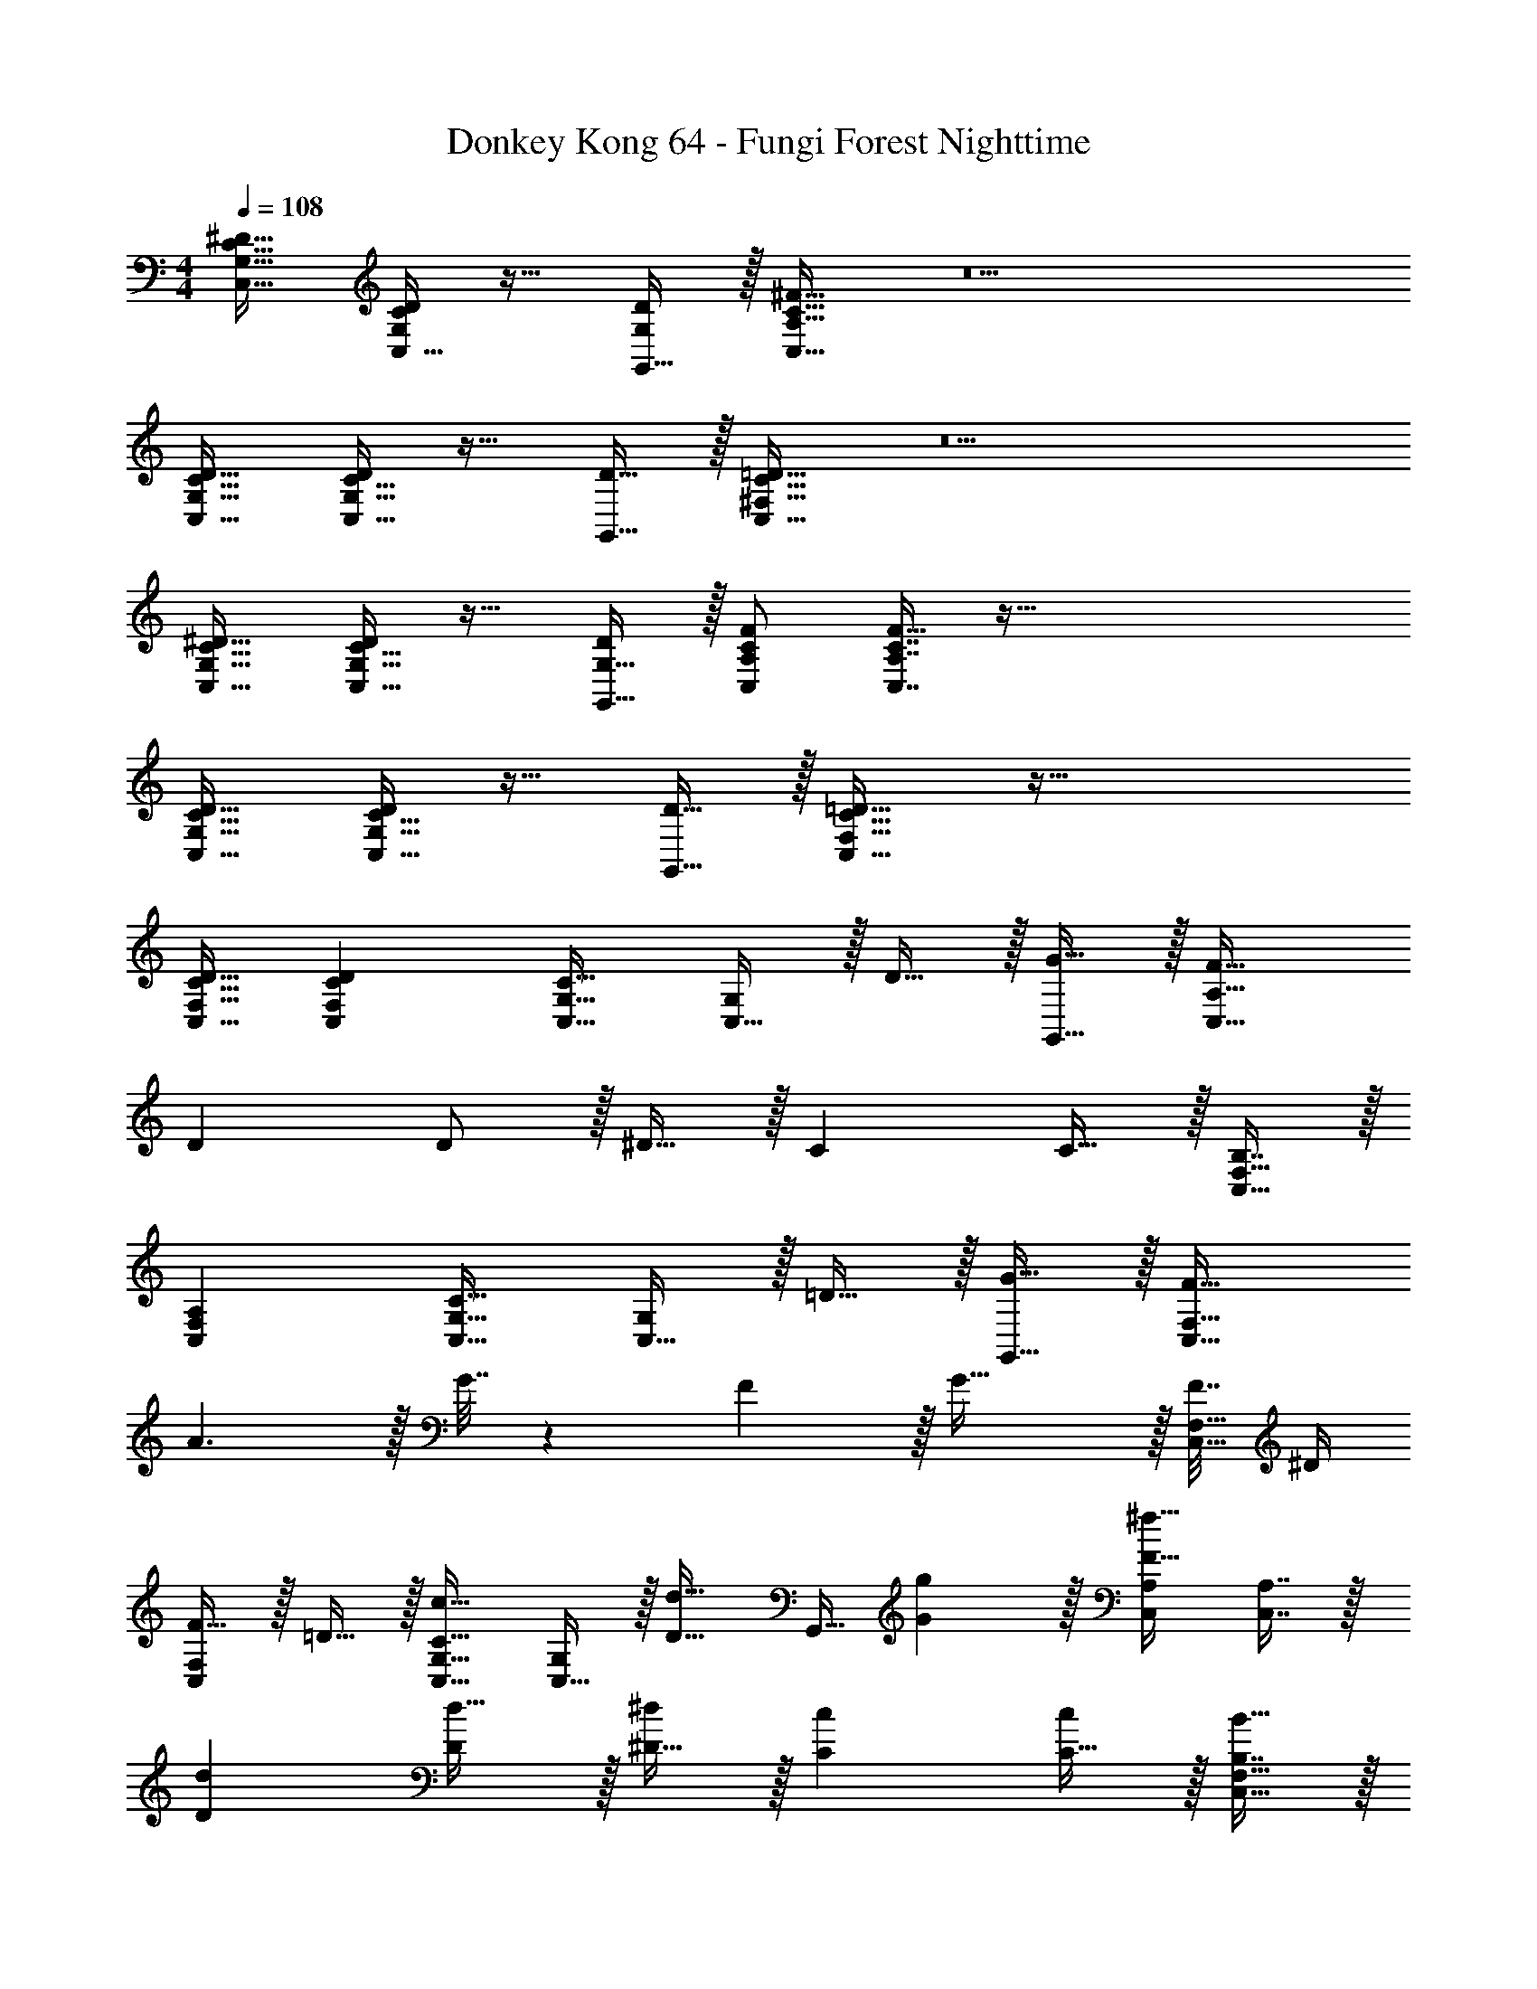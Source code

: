 X: 1
T: Donkey Kong 64 - Fungi Forest Nighttime
Z: ABC Generated by Starbound Composer
L: 1/4
M: 4/4
Q: 1/4=108
K: C
[G,17/32C17/32^D17/32C,17/32] [C,15/32D/G,151/288C151/288] z17/32 [G,,15/32D/G,83/160] z/32 [A,31/32C31/32^F31/32C,31/32] z5 
[G,17/32C17/32D17/32C,17/32] [G,15/32C15/32C,15/32D/] z17/32 [D15/32G,,15/32] z/32 [^F,31/32C31/32=D31/32C,31/32] z5 
[G,17/32C17/32^D17/32C,17/32] [G,15/32C15/32C,15/32D/] z17/32 [G,15/32G,,15/32D/] z/32 [A,/C/F/C,/] [A,7/16C7/16C,7/16F15/32] z161/32 
[G,17/32C17/32D17/32C,17/32] [G,15/32C15/32C,15/32D/] z17/32 [D15/32G,,15/32] z/32 [F,31/32C31/32=D31/32C,31/32] z113/32 
[C15/32D15/32C,15/32F,15/32] [CDC,F,] [C,17/32G,17/32C33/32] [C,15/32G,/] z/32 D15/32 z/32 [G15/32G,,15/32] z/32 [F31/32C,31/32A,31/32] 
D D/ z/32 ^D15/32 z/32 C C15/32 z/32 [B,7/16C,15/32F,15/32] z/32 
[A,C,F,] [C,17/32G,17/32C33/32] [C,15/32G,/] z/32 =D15/32 z/32 [G15/32G,,15/32] z/32 [F31/32C,31/32F,31/32] 
A3/ z/32 G7/32 z/36 F2/9 z/32 G47/32 z/32 [F7/32C,15/32F,15/32] ^D/4 
[F15/32C,F,] z/32 =D15/32 z/32 [C,17/32G,17/32C33/32c33/32] [C,15/32G,/] z/32 [z/D23/32d23/32] [z71/288G,,15/32] [G2/9g73/288] z/32 [C,/A,/F31/32^f31/32] [C,7/16A,7/16] z/32 
[Dd] [D/d17/32] z/32 [^D15/32^d/] z/32 [Cc] [C15/32c/] z/32 [B,7/16B15/32C,15/32F,15/32] z/32 
[A,AC,F,] [C,17/32G,17/32C33/32c33/32] [C,15/32G,/] z/32 [=D15/32=d/] z/32 [G15/32G,,15/32g/] z/32 [F31/32f31/32C,31/32F,31/32] 
[Aa] [A7/20a3/8] z/40 [B17/56b13/40] z3/140 [c3/10c'53/160] z/32 [B15/32b/] z/32 [A15/32a/] z/32 [G15/32g/] z/32 [F7/16f15/32C,15/32F,15/32] z/32 
[^D15/32^d/C,F,] z/32 [=D15/32=d/] z/32 [C/c15/8] z/32 D15/32 z/32 ^D15/32 z/32 G15/32 z/32 C15/32 z/32 =D7/16 z/32 
^D15/32 z/32 G15/32 z/32 C/ z/32 =D15/32 z/32 ^D15/32 z/32 G15/32 z/32 C15/32 z/32 =D7/16 z/32 
^D15/32 z/32 G15/32 z/32 [C/c''65/32] z/32 =D15/32 z/32 ^D15/32 z/32 G15/32 z/32 [C15/32g'4] z/32 =D7/16 z/32 
^D15/32 z/32 G15/32 z/32 C/ z/32 =D15/32 z/32 ^D15/32 z/32 G15/32 z/32 [C15/32^d'63/32] z/32 =D7/16 z/32 
^D15/32 z/32 G15/32 z/32 [C/a'65/32] z/32 =D15/32 z/32 F15/32 z/32 A15/32 z/32 [C15/32^f'4] z/32 D7/16 z/32 
F15/32 z/32 A15/32 z/32 C/ z/32 D15/32 z/32 F15/32 z/32 A15/32 z/32 C15/32 z/32 D7/16 z/32 
[g'15/32F15/32] z/32 [a'15/32A15/32] z/32 [C/^g'65/32] z/32 =F15/32 z/32 ^G15/32 z/32 c15/32 z/32 [C15/32=f'4] z/32 F7/16 z/32 
G15/32 z/32 c15/32 z/32 C/ z/32 F15/32 z/32 G15/32 z/32 c15/32 z/32 [C15/32g'63/32] z/32 F7/16 z/32 
G15/32 z/32 c15/32 z/32 [D/b'65/32] z/32 =G15/32 z/32 B15/32 z/32 d15/32 z/32 [D15/32=g'63/32] z/32 G7/16 z/32 
B15/32 z/32 d15/32 z/32 [D/b'65/32] z/32 G15/32 z/32 B15/32 z/32 d15/32 z/32 [D15/32d''63/32] z/32 G7/16 z/32 
B15/32 z/32 d15/32 z/32 [G65/32c65/32C,3] [z31/32^D4G4] 
[zG,,29/28] [z33/32C,15/14] [z^D,295/288] [z31/32G,163/160D63/32] 
C [^F65/32A65/32=D,65/32] [A,,63/32=D159/32F159/32] 
^F,,65/32 [z15/32D,,63/32] 
Q: 1/4=107
z/ [E15/32G/] z/32 
Q: 1/4=106
[F15/32A/] z/32 
Q: 1/4=108
[=F65/32^G65/32=F,,3] [z31/32C4F4] [zC,,29/28] 
[z33/32F,,15/14] [z^G,,295/288] [z31/32C,163/160F63/32G63/32] [z=F,29/28] 
[=G65/32B65/32G,3] [z31/32D63/32G63/32] F, 
[G65/32B65/32^D,65/32] [B63/32d63/32=D,63/32] 
[G/C,3] z/32 c7/32 z/36 ^d2/9 z/32 g15/32 z/32 d7/32 z/36 c2/9 z/32 G15/32 z/32 c7/32 d/4 [g15/32=G,,29/28] z/32 d2/9 z/36 c7/32 z/32 
[G/C,15/14] z/32 c7/32 z/36 d2/9 z/32 [g15/32^D,295/288] z/32 d7/32 z/36 c2/9 z/32 [G15/32G,163/160] z/32 c7/32 d/4 [g15/32C29/28] z/32 d2/9 z/36 c7/32 z/32 
[A/=D,65/32] z/32 =d7/32 z/36 f2/9 z/32 a15/32 z/32 f7/32 z/36 d2/9 z/32 [A15/32A,,63/32] z/32 d7/32 f/4 a15/32 z/32 f2/9 z/36 d7/32 z/32 
[A/^F,,65/32] z/32 d7/32 z/36 f2/9 z/32 a15/32 z/32 f7/32 z/36 d2/9 z/32 [A15/32D,,63/32] 
Q: 1/4=107
z/32 d7/32 f/4 a15/32 z/32 
Q: 1/4=106
f2/9 z/36 d7/32 z/32 
Q: 1/4=108
[^G/=F,,3] z/32 c7/32 z/36 =f2/9 z/32 ^g15/32 z/32 f7/32 z/36 c2/9 z/32 G15/32 z/32 c7/32 f/4 [g15/32C,,29/28] z/32 f2/9 z/36 c7/32 z/32 
[G/F,,15/14] z/32 c7/32 z/36 f2/9 z/32 [g15/32^G,,295/288] z/32 f7/32 z/36 c2/9 z/32 [G15/32C,163/160] z/32 c7/32 f/4 [g15/32F,29/28] z/32 f2/9 z/36 c7/32 z/32 
[B/G,3] z/32 d7/32 z/36 =g2/9 z/32 b15/32 z/32 g7/32 z/36 d2/9 z/32 B15/32 z/32 d7/32 g/4 [b15/32F,] z/32 g2/9 z/36 d7/32 z/32 
[B/^D,65/32] z/32 d7/32 z/36 g2/9 z/32 b15/32 z/32 g7/32 z/36 d2/9 z/32 [B15/32=D,63/32] z/32 d7/32 g/4 b15/32 z/32 g2/9 z/36 d7/32 z/32 
[^d3/7g3/7c'3/7C,9/16] z23/224 [z/G,151/288] [c37/96d37/96g37/96^D,83/160] z11/96 [z/C83/160] [=G3/8c3/8d3/8C,83/160] z/8 [z15/32G,49/96] [^D2/5G2/5c2/5D,15/28] z/10 [z/C17/32] 
[^F3/7A3/7=d3/7=D,9/16] z23/224 [z/A,151/288] [A37/96d37/96^f37/96^F,83/160] z11/96 [z/=D83/160] [z/D,83/160] [z15/32A,49/96] [A2/5d2/5f2/5F,15/28] z/10 [z/D17/32] 
[G3/7c3/7^d3/7C,9/16] z23/224 [z/G,151/288] [c37/96d37/96g37/96^D,83/160] z11/96 [z/C83/160] [d3/8g3/8c'3/8C,83/160] z/8 [z15/32G,49/96] [g2/5c'2/5d'2/5D,15/28] z/10 [z/C17/32] 
[f3/7a3/7=d'3/7=D,9/16] z23/224 [z/A,151/288] [=d37/96f37/96a37/96F,83/160] z11/96 [z/D83/160] [z/D,83/160] [z15/32A,49/96] [z/F,15/28] [z/D17/32] 
[^d3/7g3/7c'3/7C,9/16] z23/224 [z/G,151/288] [c37/96d37/96g37/96^D,83/160] z11/96 [z/C83/160] [G3/8c3/8d3/8C,83/160] z/8 [z15/32G,49/96] [^D2/5G2/5c2/5D,15/28] z/10 [z/C17/32] 
[F3/7A3/7=d3/7=D,9/16] z23/224 [z/A,151/288] [A37/96d37/96f37/96F,83/160] z11/96 [z/=D83/160] [z/D,83/160] [z15/32A,49/96] [A2/5d2/5f2/5F,15/28] z/10 [z/D17/32] 
[G3/7c3/7^d3/7C,9/16] z23/224 [z/G,151/288] [c37/96d37/96g37/96^D,83/160] z11/96 [z/C83/160] [d3/8g3/8c'3/8C,83/160] z/8 [z15/32G,49/96] [g2/5c'2/5^d'2/5D,15/28] z/10 [z/C17/32] 
[a3/7=d'3/7^f'3/7=D,9/16] z23/224 [z/A,151/288] [f37/96a37/96d'37/96F,83/160] z11/96 [z/D83/160] [z/D,83/160] [z15/32A,49/96] [z/F,15/28] [z/D17/32] 
[^D3/7G3/7c3/7C,,65/32] z135/224 [C37/96D37/96G37/96] z59/96 [G,3/8C3/8D3/8=G,,63/32] z19/32 [^D,2/5G,2/5C2/5] z3/5 
[F,3/7A,3/7=D3/7^F,,65/32] z135/224 [A,37/96D37/96F37/96] z59/96 [z15/32D,,63/32] 
Q: 1/4=107
z/ [A,2/5D2/5F2/5] z/10 
Q: 1/4=106
z/ 
Q: 1/4=108
[G,3/7C3/7^D3/7C,,65/32] z135/224 [C37/96D37/96G37/96] z59/96 [D3/8G3/8c3/8G,,,63/32] z19/32 [G2/5c2/5d2/5] z3/5 
[F3/7A3/7=d3/7A,,,65/32] z135/224 [=D37/96F37/96A37/96] z59/96 [z15/32D,,63/32] 
Q: 1/4=107
z 
Q: 1/4=106
z/ 
Q: 1/4=108
[^D3/7G3/7c3/7C,,65/32] z135/224 [C37/96D37/96G37/96] z59/96 [G,3/8C3/8D3/8G,,63/32] z19/32 [D,2/5G,2/5C2/5] z3/5 
[F,3/7A,3/7=D3/7F,,65/32] z135/224 [A,37/96D37/96F37/96] z59/96 [z31/32A,,63/32] [A,2/5D2/5F2/5] z3/5 
[G,3/7C3/7^D3/7G,,65/32] z135/224 [C37/96D37/96G37/96] z59/96 [D3/8G3/8c3/8C,,63/32] z19/32 [G2/5c2/5^d2/5] z3/5 
[A3/7=d3/7f3/7D,,65/32] z135/224 [F37/96A37/96d37/96] z59/96 A,,,63/32 
[G,17/32C17/32D17/32C,17/32] [C,15/32D/G,151/288C151/288] z17/32 [G,,15/32D/G,83/160] z/32 [A,31/32C31/32F31/32C,31/32] z5 
[G,17/32C17/32D17/32C,17/32] [G,15/32C15/32C,15/32D/] z17/32 [D15/32G,,15/32] z/32 [F,31/32C31/32=D31/32C,31/32] z5 
[G,17/32C17/32^D17/32C,17/32] [G,15/32C15/32C,15/32D/] z17/32 [G,15/32G,,15/32D/] z/32 [A,/C/F/C,/] [A,7/16C7/16C,7/16F15/32] z161/32 
[G,17/32C17/32D17/32C,17/32] [G,15/32C15/32C,15/32D/] z17/32 [D15/32G,,15/32] z/32 [F,31/32C31/32=D31/32C,31/32] z113/32 
[C15/32D15/32C,15/32F,15/32] [CDC,F,] [C,17/32G,17/32C33/32] [C,15/32G,/] z/32 D15/32 z/32 [G15/32G,,15/32] z/32 [F31/32C,31/32A,31/32] 
D D/ z/32 ^D15/32 z/32 C C15/32 z/32 [B,7/16C,15/32F,15/32] z/32 
[A,C,F,] [C,17/32G,17/32C33/32] [C,15/32G,/] z/32 =D15/32 z/32 [G15/32G,,15/32] z/32 [F31/32C,31/32F,31/32] 
A3/ z/32 G7/32 z/36 F2/9 z/32 G47/32 z/32 [F7/32C,15/32F,15/32] ^D/4 
[F15/32C,F,] z/32 =D15/32 z/32 [C,17/32G,17/32C33/32c33/32] [C,15/32G,/] z/32 [z/D23/32d23/32] [z71/288G,,15/32] [G2/9g73/288] z/32 [C,/A,/F31/32f31/32] [C,7/16A,7/16] z/32 
[Dd] [D/d17/32] z/32 [^D15/32^d/] z/32 [Cc] [C15/32c/] z/32 [B,7/16B15/32C,15/32F,15/32] z/32 
[A,AC,F,] [C,17/32G,17/32C33/32c33/32] [C,15/32G,/] z/32 [=D15/32=d/] z/32 [G15/32G,,15/32g/] z/32 [F31/32f31/32C,31/32F,31/32] 
[Aa] [A7/20a3/8] z/40 [B17/56b13/40] z3/140 [c3/10c'53/160] z/32 [B15/32b/] z/32 [A15/32a/] z/32 [G15/32g/] z/32 [F7/16f15/32C,15/32F,15/32] z/32 
[^D15/32^d/C,F,] z/32 [=D15/32=d/] z/32 [C/c15/8] z/32 D15/32 z/32 ^D15/32 z/32 G15/32 z/32 C15/32 z/32 =D7/16 z/32 
^D15/32 z/32 G15/32 z/32 C/ z/32 =D15/32 z/32 ^D15/32 z/32 G15/32 z/32 C15/32 z/32 =D7/16 z/32 
^D15/32 z/32 G15/32 z/32 [C/c''65/32] z/32 =D15/32 z/32 ^D15/32 z/32 G15/32 z/32 [C15/32g'4] z/32 =D7/16 z/32 
^D15/32 z/32 G15/32 z/32 C/ z/32 =D15/32 z/32 ^D15/32 z/32 G15/32 z/32 [C15/32^d'63/32] z/32 =D7/16 z/32 
^D15/32 z/32 G15/32 z/32 [C/a'65/32] z/32 =D15/32 z/32 F15/32 z/32 A15/32 z/32 [C15/32f'4] z/32 D7/16 z/32 
F15/32 z/32 A15/32 z/32 C/ z/32 D15/32 z/32 F15/32 z/32 A15/32 z/32 C15/32 z/32 D7/16 z/32 
[g'15/32F15/32] z/32 [a'15/32A15/32] z/32 [C/^g'65/32] z/32 =F15/32 z/32 ^G15/32 z/32 c15/32 z/32 [C15/32=f'4] z/32 F7/16 z/32 
G15/32 z/32 c15/32 z/32 C/ z/32 F15/32 z/32 G15/32 z/32 c15/32 z/32 [C15/32g'63/32] z/32 F7/16 z/32 
G15/32 z/32 c15/32 z/32 [D/b'65/32] z/32 =G15/32 z/32 B15/32 z/32 d15/32 z/32 [D15/32=g'63/32] z/32 G7/16 z/32 
B15/32 z/32 d15/32 z/32 [D/b'65/32] z/32 G15/32 z/32 B15/32 z/32 d15/32 z/32 [D15/32d''63/32] z/32 G7/16 z/32 
B15/32 z/32 d15/32 z/32 [G65/32c65/32C,3] [z31/32^D4G4] 
[zG,,29/28] [z33/32C,15/14] [zD,295/288] [z31/32G,163/160D63/32] 
C [^F65/32A65/32=D,65/32] [A,,63/32=D159/32F159/32] 
F,,65/32 [z15/32D,,63/32] 
Q: 1/4=107
z/ [E15/32G/] z/32 
Q: 1/4=106
[F15/32A/] z/32 
Q: 1/4=108
[=F65/32^G65/32=F,,3] [z31/32C4F4] [zC,,29/28] 
[z33/32F,,15/14] [z^G,,295/288] [z31/32C,163/160F63/32G63/32] [z=F,29/28] 
[=G65/32B65/32G,3] [z31/32D63/32G63/32] F, 
[G65/32B65/32^D,65/32] [B63/32d63/32=D,63/32] 
[G/C,3] z/32 c7/32 z/36 ^d2/9 z/32 g15/32 z/32 d7/32 z/36 c2/9 z/32 G15/32 z/32 c7/32 d/4 [g15/32=G,,29/28] z/32 d2/9 z/36 c7/32 z/32 
[G/C,15/14] z/32 c7/32 z/36 d2/9 z/32 [g15/32^D,295/288] z/32 d7/32 z/36 c2/9 z/32 [G15/32G,163/160] z/32 c7/32 d/4 [g15/32C29/28] z/32 d2/9 z/36 c7/32 z/32 
[A/=D,65/32] z/32 =d7/32 z/36 f2/9 z/32 a15/32 z/32 f7/32 z/36 d2/9 z/32 [A15/32A,,63/32] z/32 d7/32 f/4 a15/32 z/32 f2/9 z/36 d7/32 z/32 
[A/^F,,65/32] z/32 d7/32 z/36 f2/9 z/32 a15/32 z/32 f7/32 z/36 d2/9 z/32 [A15/32D,,63/32] 
Q: 1/4=107
z/32 d7/32 f/4 a15/32 z/32 
Q: 1/4=106
f2/9 z/36 d7/32 z/32 
Q: 1/4=108
[^G/=F,,3] z/32 c7/32 z/36 =f2/9 z/32 ^g15/32 z/32 f7/32 z/36 c2/9 z/32 G15/32 z/32 c7/32 f/4 [g15/32C,,29/28] z/32 f2/9 z/36 c7/32 z/32 
[G/F,,15/14] z/32 c7/32 z/36 f2/9 z/32 [g15/32^G,,295/288] z/32 f7/32 z/36 c2/9 z/32 [G15/32C,163/160] z/32 c7/32 f/4 [g15/32F,29/28] z/32 f2/9 z/36 c7/32 z/32 
[B/G,3] z/32 d7/32 z/36 =g2/9 z/32 b15/32 z/32 g7/32 z/36 d2/9 z/32 B15/32 z/32 d7/32 g/4 [b15/32F,] z/32 g2/9 z/36 d7/32 z/32 
[B/^D,65/32] z/32 d7/32 z/36 g2/9 z/32 b15/32 z/32 g7/32 z/36 d2/9 z/32 [B15/32=D,63/32] z/32 d7/32 g/4 b15/32 z/32 g2/9 z/36 d7/32 z/32 
[^d3/7g3/7c'3/7C,9/16] z23/224 [z/G,151/288] [c37/96d37/96g37/96^D,83/160] z11/96 [z/C83/160] [=G3/8c3/8d3/8C,83/160] z/8 [z15/32G,49/96] [^D2/5G2/5c2/5D,15/28] z/10 [z/C17/32] 
[^F3/7A3/7=d3/7=D,9/16] z23/224 [z/A,151/288] [A37/96d37/96^f37/96^F,83/160] z11/96 [z/=D83/160] [z/D,83/160] [z15/32A,49/96] [A2/5d2/5f2/5F,15/28] z/10 [z/D17/32] 
[G3/7c3/7^d3/7C,9/16] z23/224 [z/G,151/288] [c37/96d37/96g37/96^D,83/160] z11/96 [z/C83/160] [d3/8g3/8c'3/8C,83/160] z/8 [z15/32G,49/96] [g2/5c'2/5d'2/5D,15/28] z/10 [z/C17/32] 
[f3/7a3/7=d'3/7=D,9/16] z23/224 [z/A,151/288] [=d37/96f37/96a37/96F,83/160] z11/96 [z/D83/160] [z/D,83/160] [z15/32A,49/96] [z/F,15/28] [z/D17/32] 
[^d3/7g3/7c'3/7C,9/16] z23/224 [z/G,151/288] [c37/96d37/96g37/96^D,83/160] z11/96 [z/C83/160] [G3/8c3/8d3/8C,83/160] z/8 [z15/32G,49/96] [^D2/5G2/5c2/5D,15/28] z/10 [z/C17/32] 
[F3/7A3/7=d3/7=D,9/16] z23/224 [z/A,151/288] [A37/96d37/96f37/96F,83/160] z11/96 [z/=D83/160] [z/D,83/160] [z15/32A,49/96] [A2/5d2/5f2/5F,15/28] z/10 [z/D17/32] 
[G3/7c3/7^d3/7C,9/16] z23/224 [z/G,151/288] [c37/96d37/96g37/96^D,83/160] z11/96 [z/C83/160] [d3/8g3/8c'3/8C,83/160] z/8 [z15/32G,49/96] [g2/5c'2/5^d'2/5D,15/28] z/10 [z/C17/32] 
[a3/7=d'3/7^f'3/7=D,9/16] z23/224 [z/A,151/288] [f37/96a37/96d'37/96F,83/160] z11/96 [z/D83/160] [z/D,83/160] [z15/32A,49/96] [z/F,15/28] [z/D17/32] 
[^D3/7G3/7c3/7C,,65/32] z135/224 [C37/96D37/96G37/96] z59/96 [G,3/8C3/8D3/8=G,,63/32] z19/32 [^D,2/5G,2/5C2/5] z3/5 
[F,3/7A,3/7=D3/7^F,,65/32] z135/224 [A,37/96D37/96F37/96] z59/96 [z15/32D,,63/32] 
Q: 1/4=107
z/ [A,2/5D2/5F2/5] z/10 
Q: 1/4=106
z/ 
Q: 1/4=108
[G,3/7C3/7^D3/7C,,65/32] z135/224 [C37/96D37/96G37/96] z59/96 [D3/8G3/8c3/8G,,,63/32] z19/32 [G2/5c2/5d2/5] z3/5 
[F3/7A3/7=d3/7A,,,65/32] z135/224 [=D37/96F37/96A37/96] z59/96 [z15/32D,,63/32] 
Q: 1/4=107
z 
Q: 1/4=106
z/ 
Q: 1/4=108
[^D3/7G3/7c3/7C,,65/32] z135/224 [C37/96D37/96G37/96] z59/96 [G,3/8C3/8D3/8G,,63/32] z19/32 [D,2/5G,2/5C2/5] z3/5 
[F,3/7A,3/7=D3/7F,,65/32] z135/224 [A,37/96D37/96F37/96] z59/96 [z31/32A,,63/32] [A,2/5D2/5F2/5] z3/5 
[G,3/7C3/7^D3/7G,,65/32] z135/224 [C37/96D37/96G37/96] z59/96 [D3/8G3/8c3/8C,,63/32] z19/32 [G2/5c2/5^d2/5] z3/5 
[A3/7=d3/7f3/7D,,65/32] z135/224 [F37/96A37/96d37/96] z59/96 A,,,63/32 

